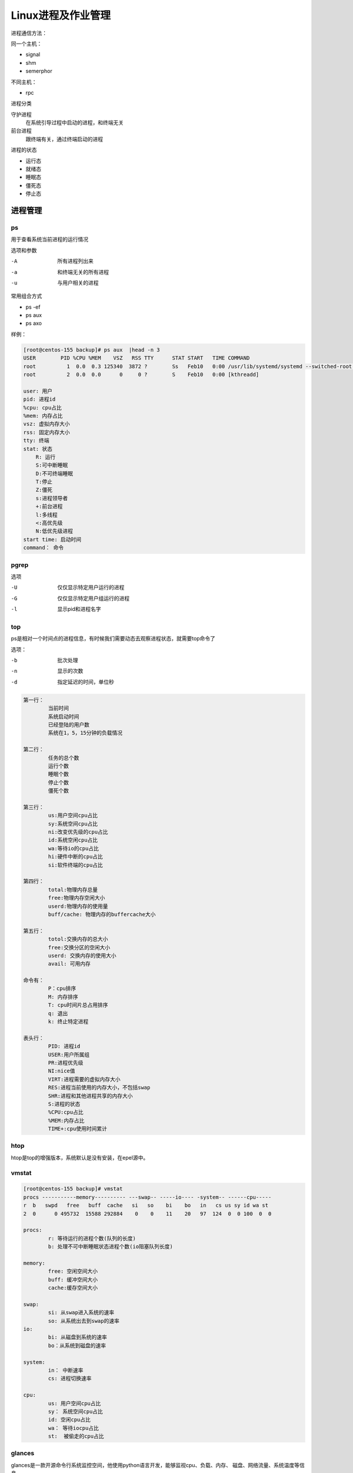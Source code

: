 Linux进程及作业管理
========================================

进程通信方法： 

同一个主机： 

- signal
- shm
- semerphor

不同主机：

- rpc 

进程分类

守护进程
    在系统引导过程中启动的进程，和终端无关
前台进程
    跟终端有关，通过终端启动的进程

进程的状态

- 运行态
- 就绪态
- 睡眠态
- 僵死态
- 停止态


进程管理
----------------------------------------------------------------

ps
^^^^^^^^^^^^^^^^^^^^^^^^^^^^^^^^^^^^^^^^^^^^^^^^^^^^^^^^^^^^^^^^^^^^^^
用于查看系统当前进程的运行情况

选项和参数

-A      所有进程列出来
-a      和终端无关的所有进程
-u      与用户相关的进程

常用组合方式

- ps -ef 
- ps aux 
- ps axo

样例： 

.. code-block:: bash

    [root@centos-155 backup]# ps aux  |head -n 3
    USER        PID %CPU %MEM    VSZ   RSS TTY      STAT START   TIME COMMAND
    root          1  0.0  0.3 125340  3872 ?        Ss   Feb10   0:00 /usr/lib/systemd/systemd --switched-root --system --deserialize 21
    root          2  0.0  0.0      0     0 ?        S    Feb10   0:00 [kthreadd]

    user: 用户
    pid: 进程id
    %cpu: cpu占比
    %mem: 内存占比
    vsz: 虚拟内存大小
    rss: 固定内存大小
    tty: 终端
    stat: 状态
        R: 运行
        S:可中断睡眠
        D:不可终端睡眠
        T:停止
        Z:僵死
        s:进程领导者
        +:前台进程
        l:多线程
        <:高优先级
        N:低优先级进程
    start time: 启动时间
    command： 命令

pgrep
^^^^^^^^^^^^^^^^^^^^^^^^^^^^^^^^^^^^^^^^^^^^^^^^^^^^^^^^^^^^^^^^^^^^^^

选项

-U	仅仅显示特定用户运行的进程
-G  仅仅显示特定用户组运行的进程
-l  显示pid和进程名字


top
^^^^^^^^^^^^^^^^^^^^^^^^^^^^^^^^^^^^^^^^^^^^^^^^^^^^^^^^^^^^^^^^^^^^^^
ps是相对一个时间点的进程信息，有时候我们需要动态去观察进程状态，就需要top命令了

选项： 

-b          批次处理
-n          显示的次数
-d          指定延迟的时间，单位秒

.. image:: /images/top.png

.. code-block:: text

    第一行： 
            当前时间
            系统启动时间
            已经登陆的用户数
            系统在1，5，15分钟的负载情况

    第二行： 
            任务的总个数
            运行个数
            睡眠个数
            停止个数
            僵死个数

    第三行：
            us:用户空间cpu占比
            sy:系统空间cpu占比
            ni:改变优先级的cpu占比
            id:系统空闲cpu占比
            wa:等待io的cpu占比
            hi:硬件中断的cpu占比
            si:软件终端的cpu占比

    第四行： 
            total:物理内存总量
            free:物理内存空闲大小
            userd:物理内存的使用量
            buff/cache: 物理内存的buffercache大小
            
    第五行： 
            totol:交换内存的总大小
            free:交换分区的空闲大小
            userd: 交换内存的使用大小
            avail: 可用内存

    命令有： 
            P：cpu排序
            M: 内存排序
            T: cpu时间片总占用排序
            q: 退出
            k: 终止特定进程

    表头行： 
            PID: 进程id
            USER:用户所属组
            PR:进程优先级
            NI:nice值
            VIRT:进程需要的虚拟内存大小
            RES:进程当前使用的内存大小，不包括swap
            SHR:进程和其他进程共享的内存大小
            S:进程的状态
            %CPU:cpu占比
            %MEM:内存占比
            TIME+:cpu使用时间累计

htop 
^^^^^^^^^^^^^^^^^^^^^^^^^^^^^^^^^^^^^^^^^^^^^^^^^^^^^^^^^^^^^^^^^^^^^^
htop是top的增强版本，系统默认是没有安装，在epel源中。


vmstat
^^^^^^^^^^^^^^^^^^^^^^^^^^^^^^^^^^^^^^^^^^^^^^^^^^^^^^^^^^^^^^^^^^^^^^

.. code-block:: bash

    [root@centos-155 backup]# vmstat 
    procs -----------memory---------- ---swap-- -----io---- -system-- ------cpu-----
    r  b   swpd   free   buff  cache   si   so    bi    bo   in   cs us sy id wa st
    2  0      0 495732  15588 292884    0    0    11    20   97  124  0  0 100  0  0

    procs: 
            r: 等待运行的进程个数(队列的长度)
            b: 处理不可中断睡眠状态进程个数(io阻塞队列长度)

    memory: 
            free: 空闲空间大小
            buff: 缓冲空间大小
            cache:缓存空间大小
        
    swap: 
            si: 从swap进入系统的速率
            so: 从系统出去到swap的速率
    io:
            bi: 从磁盘到系统的速率
            bo：从系统到磁盘的速率
        
    system: 
            in： 中断速率
            cs: 进程切换速率
        
    cpu: 
            us: 用户空间cpu占比
            sy： 系统空间cpu占比
            id: 空闲cpu占比
            wa： 等待iocpu占比
            st:  被偷走的cpu占比

glances
^^^^^^^^^^^^^^^^^^^^^^^^^^^^^^^^^^^^^^^^^^^^^^^^^^^^^^^^^^^^^^^^^^^^^^
glances是一款开源命令行系统监控空间，他使用python语言开发，能够监视cpu、负载、内存、
磁盘、网络流量、系统温度等信息。

安装

.. code-block:: bash

    yum install glances 

glances的使用

glances是分客户端和服务端的，

.. code-block:: bash

    # 服务端执行
    glances -s 
    # 客户端执行
    glance -c service-ip

dstat
^^^^^^^^^^^^^^^^^^^^^^^^^^^^^^^^^^^^^^^^^^^^^^^^^^^^^^^^^^^^^^^^^^
dstat是一个可以拒贷vmstat,iostart,netstat和ifstat这些命令的多功能产品。

常用选项

--top-cpu       显示最占用cpu的进程
--top-bio       显示最占用block io的进程
--top-io        显示最占用io的进程
--top-mem       显示最占用内存的进程
--ipc           显示进程间通信速率
--raw           显示raw套接的相关信息
--tcp           显示tcp套接字相关的数据
--udp           显示udp套接字相关的数据
--unix          显示unixsock接口相关的统计数据
--socket        显示socket信息

kill
^^^^^^^^^^^^^^^^^^^^^^^^^^^^^^^^^^^^^^^^^^^^^^^^^^^^^^^^^^^^^^^^^^
进程的管理就是给进程发送特定的信息，来完成对进程的管理控制。

查看信号

.. code-block:: bash

    [root@centos-155 backup]# kill -l 
    1) SIGHUP	 2) SIGINT	 3) SIGQUIT	 4) SIGILL	 5) SIGTRAP
    6) SIGABRT	 7) SIGBUS	 8) SIGFPE	 9) SIGKILL	10) SIGUSR1
    11) SIGSEGV	12) SIGUSR2	13) SIGPIPE	14) SIGALRM	15) SIGTERM
    16) SIGSTKFLT	17) SIGCHLD	18) SIGCONT	19) SIGSTOP	20) SIGTSTP
    21) SIGTTIN	22) SIGTTOU	23) SIGURG	24) SIGXCPU	25) SIGXFSZ
    26) SIGVTALRM	27) SIGPROF	28) SIGWINCH	29) SIGIO	30) SIGPWR
    31) SIGSYS	34) SIGRTMIN	35) SIGRTMIN+1	36) SIGRTMIN+2	37) SIGRTMIN+3
    38) SIGRTMIN+4	39) SIGRTMIN+5	40) SIGRTMIN+6	41) SIGRTMIN+7	42) SIGRTMIN+8
    43) SIGRTMIN+9	44) SIGRTMIN+10	45) SIGRTMIN+11	46) SIGRTMIN+12	47) SIGRTMIN+13
    48) SIGRTMIN+14	49) SIGRTMIN+15	50) SIGRTMAX-14	51) SIGRTMAX-13	52) SIGRTMAX-12
    53) SIGRTMAX-11	54) SIGRTMAX-10	55) SIGRTMAX-9	56) SIGRTMAX-8	57) SIGRTMAX-7
    58) SIGRTMAX-6	59) SIGRTMAX-5	60) SIGRTMAX-4	61) SIGRTMAX-3	62) SIGRTMAX-2
    63) SIGRTMAX-1	64) SIGRTMAX	

常用的信号： 

.. csv-table:: 
   :header: "全名","简写","数值","描述"
   :widths: 30,20,10,40

    "SIGHUP","HUP","1","通知进程重读配置文件"
    "SIGINT","INT","2","打断正在运行的进程，相当于ctrl+c"
    "SIGKILL","KILL","9","强行中止正在运行的进程"
    "SIGTERM","TERM","15","安全中止正在运行的进程"
    "SIGSTOP","STOP","19","暂停进程"
    "SIGCONT","CONT","18","继续运行指定的进程"

发送信号样例

.. code-block:: bash

    [root@centos-155 backup]# kill -9 3110

作业管理
--------------------------------------------------------------------------------------

作业的查看
^^^^^^^^^^^^^^^^^^^^^^^^^^^^^^^^^

.. code-block:: bash

    [root@centos-155 backup]# jobs 
    [1]+  Stopped                 vim a.txt

作业控制
^^^^^^^^^^^^^^^^^^^^^^^^^^^^^^^^^^^^

- fg jobid        把特定的作业调回到前台
- bg  jobid       把调往后台的指定的作业启动起来
- kill jobid      终止特定作业

